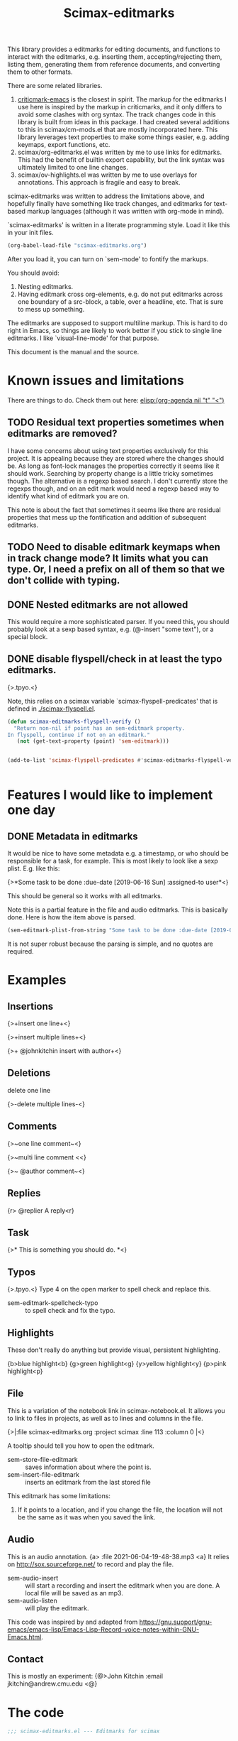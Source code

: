 #+title: Scimax-editmarks
#+PROPERTY: header-args :tangle yes

This library provides a editmarks for editing documents, and functions to interact with the editmarks, e.g. inserting them, accepting/rejecting them, listing them, generating them from reference documents, and converting them to other formats.

There are some related libraries.

1. [[https://github.com/joostkremers/criticmarkup-emacs][criticmark-emacs]] is the closest in spirit. The markup for the editmarks I use here is inspired by the markup in criticmarks, and it only differs to avoid some clashes with org syntax. The track changes code in this library is built from ideas in this package. I had created several additions to this in scimax/cm-mods.el that are mostly incorporated here. This library leverages text properties to make some things easier, e.g. adding keymaps, export functions, etc.
2. scimax/org-editmarks.el was written by me to use links for editmarks. This had the benefit of builtin export capability, but the link syntax was ultimately limited to one line changes.
3. scimax/ov-highlights.el was written by me to use overlays for annotations. This approach is fragile and easy to break.

scimax-editmarks was written to address the limitations above, and hopefully finally have something like track changes, and editmarks for text-based markup languages (although it was written with org-mode in mind).

`scimax-editmarks' is written in a literate programming style. Load it like this in your init files.

#+BEGIN_SRC emacs-lisp :tangle no
(org-babel-load-file "scimax-editmarks.org")
#+END_SRC

#+RESULTS:
: Loaded /Users/jkitchin/vc/jkitchin-github/scimax/scimax-editmarks.el

After you load it, you can turn on `sem-mode' to fontify the markups.

You should avoid:
1. Nesting editmarks.
2. Having editmark cross org-elements, e.g. do not put editmarks across one boundary of a src-block, a table, over a headline, etc. That is sure to mess up something.

The editmarks are supposed to support multiline markup. This is hard to do right in Emacs, so things are likely to work better if you stick  to single line editmarks. I like `visual-line-mode' for that purpose.

This document is the manual and the source.

* Known issues and limitations

There are things to do. Check them out here: [[elisp:(org-agenda nil "t" "<")]]

** TODO Residual text properties sometimes when editmarks are removed?

I have some concerns about using text properties exclusively for this project. It is appealing because they are stored where the changes should be. As long as font-lock manages the properties correctly it seems like it should work. Searching by property change is a little tricky sometimes though. The alternative is a regexp based search. I don't currently store the regexps though, and on an edit mark would need a regexp based way to identify what kind of editmark you are on.

This note is about the fact that sometimes it seems like there are residual properties that mess up the fontification and addition of subsequent editmarks.

** TODO Need to disable editmark keymaps when in track change mode? It limits what you can type. Or, I need a prefix on all of them so that we don't collide with typing.

** DONE Nested editmarks are not allowed
CLOSED: [2022-09-30 Fri 13:40]












































This would require a more sophisticated parser. If you need this, you should probably look at a sexp based syntax, e.g. (@-insert "some text"), or a special block.

** DONE disable flyspell/check in at least the typo editmarks.
CLOSED: [2023-05-30 Tue 14:50]












































{>.tpyo.<}                   

Note, this relies on a scimax variable `scimax-flyspell-predicates' that is defined in [[./scimax-flyspell.el]].

#+BEGIN_SRC emacs-lisp :tangle no
(defun scimax-editmarks-flyspell-verify ()
  "Return non-nil if point has an sem-editmark property.
In flyspell, continue if not on an editmark."
   (not (get-text-property (point) 'sem-editmark)))


(add-to-list 'scimax-flyspell-predicates #'scimax-editmarks-flyspell-verify)


#+END_SRC

#+RESULTS:
| scimax-editmarks-flyspell-verify | org-mode-flyspell-verify |



* Features I would like to implement one day

** DONE Metadata in editmarks
   CLOSED: [2021-06-04 Fri 19:39]












































It would be nice to have some metadata e.g. a timestamp, or who should be responsible for a task, for example. This is most likely to look like a sexp plist. E.g. like this:

{>*Some task to be done :due-date [2019-06-16 Sun] :assigned-to user*<}

This should be general so it works with all editmarks.

Note this is a partial feature in the file and audio editmarks. This is basically done. Here is how the item above is parsed.


#+BEGIN_SRC emacs-lisp :results code :tangle no
(sem-editmark-plist-from-string "Some task to be done :due-date [2019-06-16 Sun] :assigned-to user ")
#+END_SRC

#+RESULTS:
#+begin_src emacs-lisp :tangle no
("Some \"task\" to be done" :due-date "[2019-06-16 Sun]" :assigned-to "user")
#+end_src

It is not super robust because the parsing is simple, and no quotes are required.

* Examples
  :PROPERTIES:
  :tangle:   no
  :END:

** Insertions

 {>+insert one line+<}

{>+insert
multiple
lines+<}

{>+ @johnkitchin insert with author+<}

** Deletions

delete one line

{>-delete
multiple
lines-<}

** Comments

{>~one line  comment~<}

{>~multi
line
comment <<}

{>~ @author comment~<}

** Replies

{r> @replier A reply<r}

** Task

{>* This is something you should do. *<}

** Typos

{>.tpyo.<} Type 4 on the open marker to spell check and replace this.

- sem-editmark-spellcheck-typo :: to spell check and fix the typo.

** Highlights

These don't really do anything but provide visual, persistent highlighting.

{b>blue highlight<b}
{g>green highlight<g}
{y>yellow highlight<y}
{p>pink highlight<p}


** File

This is a variation of the notebook link in scimax-notebook.el. It allows you to link to files in projects, as well as to lines and columns in the file.

{>|:file scimax-editmarks.org :project scimax :line 113 :column 0 |<}

A tooltip should tell you how to open the editmark.

- sem-store-file-editmark :: saves information about where the point is.
- sem-insert-file-editmark :: inserts an editmark from the last stored file

This editmark has some limitations:
1. If it points to a location, and if you change the file, the location will not be the same as it was when you saved the link.

** Audio

This is an audio annotation. {a> :file 2021-06-04-19-48-38.mp3 <a} It relies on http://sox.sourceforge.net/ to record and play the file.

- sem-audio-insert :: will start a recording and insert the editmark when you are done. A local file will be saved as an mp3.
- sem-audio-listen :: will play the editmark.

This code was inspired by and adapted from https://gnu.support/gnu-emacs/emacs-lisp/Emacs-Lisp-Record-voice-notes-within-GNU-Emacs.html.

** Contact

This is mostly an experiment: {@>John Kitchin :email jkitchin@andrew.cmu.edu <@}

* The code

#+BEGIN_SRC emacs-lisp
;;; scimax-editmarks.el --- Editmarks for scimax

;;; Commentary:
;;

;;; Code
(require 'cl-lib)
(require 'color)
(require 'easymenu)
(require 's)

#+END_SRC

#+RESULTS:

** Menu and keymaps

We create a popup menu and keymaps for the markers and content here.

 #+BEGIN_SRC emacs-lisp
(defcustom sem-menu-items
  '(["accept" sem-accept-editmark t]
    ["reject" sem-reject-editmark t]
    ["clear" sem-clear-editmark t]
    ["delete" sem-delete-editmark t]
    ["next" sem-next-editmark t]
    ["previous" sem-previous-editmark t]
    ["list" sem-editmark-display t]
    ["Accept all" sem-accept-all-editmarks t]
    ["Reject all" sem-reject-all-editmarks t]
    ["Clear all" sem-clear-all-editmarks t]
    ["Delete all" sem-delete-all-editmarks t]
    ["Jump to visible" sem-jump-to-visible-editmark t]
    ["Jump to editmark" sem-jump-to-editmark t])
  "Items for the menu bar and popup menu."
  :group 'sem
  :type '(repeat (vector string function boolean)))


(defun sem-popup-command (event)
  "Pop up a menu on editmarks."
  (interactive "e")
  (popup-menu (append '("sem") sem-menu-items)))


(defvar sem-editmark-content-map
  (let ((map (copy-keymap org-mode-map)))
    (define-key map (kbd "<mouse-3>") 'sem-popup-command)
    (define-key map (kbd "s-<mouse-1>") 'sem-popup-command)
    (define-key map (kbd "s-o") (lambda () (interactive) (popup-menu (append '("sem") sem-menu-items))))
    (define-key map (kbd "C-a") (lambda ()
				  (interactive)
				  (goto-char (car (sem-editmark-bounds)))))
    (define-key map (kbd "C-e") (lambda ()
				  (interactive)
				  (goto-char (cdr (sem-editmark-bounds)))))
    (define-key map (kbd "C-n") 'sem-next-editmark)
    (define-key map (kbd "C-p") 'sem-previous-editmark)
    map)
  "Map for actions on editmark content.")


#+END_SRC

#+RESULTS:
: sem-editmark-content-map

# An editmark supports speedkeys on the markers, enabling you to press a single key to make something happen.  We define these keys here.
I thought having speed keys was a nice idea, but in track-change mode, it interferes, e.g. when you want to insert things at the beginning of an editmark. I think the hydra is sufficient, so I am taking this out for now. Note that since the sem-editmark-content-map is all prefixed, there is not an issue.

#+BEGIN_SRC emacs-lisp
;; This is less useful than I thought.

;; (defvar sem-speed-map
;;   (let ((speedmap (make-sparse-keymap)))
;;     (define-key speedmap (kbd "n") 'sem-next-editmark)
;;     (define-key speedmap (kbd "p") 'sem-previous-editmark)
;;     (define-key speedmap (kbd "a") 'sem-accept-editmark)
;;     (define-key speedmap (kbd "A") 'sem-accept-and-next-editmark)
;;     (define-key speedmap (kbd "r") 'sem-reject-editmark)
;;     (define-key speedmap (kbd "R") 'sem-reject-and-next-editmark)
;;     (define-key speedmap (kbd "c") 'sem-clear-editmark)
;;     (define-key speedmap (kbd "d") 'sem-delete-editmark)
;;     (define-key speedmap (kbd "l") 'sem-editmark-display)
;;     (define-key speedmap (kbd "4") 'sem-editmark-spellcheck-typo)
;;     (define-key speedmap (kbd "$") 'sem-editmark-spellcheck)
;;     (define-key speedmap (kbd "q") 'sem-jump-to-visible-editmark)
;;     (define-key speedmap (kbd "j") 'sem-jump-to-editmark)
;;     (define-key speedmap (kbd "?") 'sem-speedmap-help)
;;     speedmap)
;;   "Keymap for speed keys on markers.")


;; (defun sem-speedmap-help ()
;;   "Describe the speed keys."
;;   (interactive)
;;   (describe-keymap sem-speed-map))


 #+END_SRC


* The editmarks
    :PROPERTIES:
    :ID:       6ABCE6EF-7106-4E80-AEA7-66B1F3CDB5DD
    :END:

To define an editmark we need to define open and close markers, and the faces for the markers and the content between them. You can additionally define keymaps, and functions that define what happens when an editmark is accepted or rejected.

Export functions should take one argument, the backend as a symbol, and they are responsible for replacing the editmark with the new markup suitable for the backend. Example functions are in [[id:53446467-2C90-49B5-B0E2-09FB347B2B21][Export functions]].

#+BEGIN_SRC emacs-lisp
    (defvar sem-editmarks
      `((delete :open-marker "{>-" :close-marker "-<}"
    	    :marker-face (:foreground "#F38BA8" :weight ultra-light :strike-through t)
    	    :face (:foreground "#F38BA8" :weight bold :strike-through t)
    	    :keymap sem-editmark-content-map
    	    :help-echo "Deletion. Right-click, s-click or s-o for menu."
    	    :accept-func sem-delete-editmark
    	    :reject-func sem-clear-editmark
    	    :export sem-export-delete)

        (insert :open-marker "{>+" :close-marker "+<}"
    	    :marker-face (:foreground "#94E2D5" :weight ultra-light)
    	    :face (:foreground "#94E2D5" :weight bold)
    	    :keymap sem-editmark-content-map
    	    :help-echo "Insertion. Right-click, s-click or s-o for menu."
    	    :accept-func sem-clear-editmark
    	    :reject-func sem-delete-editmark
    	    :export sem-export-insert)

        (comment :open-marker "{>~" :close-marker "~<}"
    	     :marker-face (:foreground "#A6ADC8" :weight ultra-light
                                     :underline (:color "#A6AC8" :style line :position -10))
    	     :face (:foreground "#A6ADC8" :weight bold :underline (:color "#A6AC8" :style line :position -10))
    	     :keymap sem-editmark-content-map
    	     :help-echo "Comment. Right-click, s-click or s-o for menu."
    	     :accept-func sem-delete-editmark
    	     :reject-func sem-delete-editmark
    	     :include-author nil
    	     :export sem-export-comment)

        (reply :open-marker "{r>" :close-marker "<r}"
    	   :marker-face (:foreground "#F5C2E7"  :weight ultra-light)
    	   :face (:foreground "#F5C2E7" :weight bold)
    	   :keymap sem-editmark-content-map
    	   :help-echo "Reply. Right-click, s-click or s-o for menu."
    	   :accept-func sem-delete-editmark
    	   :reject-func sem-delete-editmark
    	   :include-author nil
    	   :export sem-export-comment)

        (task :open-marker "{>*" :close-marker "*<}"
    	  :marker-face (:foreground "#F9E2AF" :weight ultra-light)
    	  :face (:foreground "#F9E2AF" :weight bold)
    	  :keymap sem-editmark-content-map
    	  :help-echo "Task. Right-click, s-click or s-o for menu."
    	  :accept-func sem-delete-editmark
    	  :export sem-export-task)

        (typo :open-marker "{>." :close-marker ".<}"
    	  :marker-face (:foreground "#B95F89"  :weight ultra-light)
    	  :face (:foreground "#B95F89" :weight bold)
    	  :keymap ,(let ((map (make-sparse-keymap)))
    		     (define-key map (kbd "4") 'sem-editmark-spellcheck-typo)
    		     (define-key map (kbd "<return>") 'sem-editmark-spellcheck-typo)
    		     map)
    	  :help-echo "Typo. Type 4 to fix this.")

        (blue-highlight :open-marker "{bh>" :close-marker "<bh}"
    		    :marker-face (:background "#74C7EC" :foreground "#1E1E2E" :weight ultra-light)
    		    :face (:underline (:color "#74C7EC" :style line :position -10))
    		    :keymap sem-editmark-content-map
    		    :help-echo "Blue highlight. Right-click, s-click or s-o for menu.")

        (green-highlight :open-marker "{hg>" :close-marker "<hg}"
    		     :marker-face (:background "#A6E3A1" :foreground "#1E1E2E"  :weight ultra-light)
    		     :face (:underline (:color "#A6E3A1" :style line :position -10))
    		     :keymap sem-editmark-content-map
    		     :help-echo "green highlight. Right-click, s-click or s-o for menu.")

        (purple-highlight :open-marker "{hp>" :close-marker "<hp}"
    		    :marker-face (:background "#CBA6F7" :foreground "#1E1E2E"  :weight ultra-light)
    		    :face (:underline (:color "#CBA6F7" :style line :position -10))
      	      :keymap sem-editmark-content-map
    		    :help-echo "purple highlight. Right-click, s-click or s-o for menu.")

        (yellow-highlight :open-marker "{hy>" :close-marker "<hy}"
    		      :marker-face (:background "#F9E2AF" :foreground "#1E1E2E" :weight ultra-light)
    		      :face (:underline (:color "#F9E2AF" :style line :position -10))
                  :set-face-foreground ('org-link :foreground "#1E1E2E")
    		      :keymap sem-editmark-content-map
    		      :help-echo "yellow highlight. Right-click, s-click or s-o for menu.")
        
        (red-highlight :open-marker "{hr>" :close-marker "<hr}"
      	      :marker-face (:background "#F38BA8" :foreground "#1E1E2E" :weight ultra-light)
      	      :face (:underline (:color "#F38BA8" :style line :position -10))
      	      :keymap sem-editmark-content-map
      	      :help-echo "red highlight. Right-click, s-click or s-o for menu.")
        
        (yellow-annotation :open-marker "{ay>" :close-marker "<ay}"
    		 :marker-face (:foreground "#F9E2AF" :background "#1E1E2E" :weight ultra-light)
    		 :face (:foreground "#F9E2AF" :background "#1E1E2E")
    	     :keymap sem-editmark-content-map
    	     :help-echo "Yellow annotation. Right-click, s-click or s-o for menu."
    	     :accept-func sem-delete-editmark
    	     :reject-func sem-delete-editmark
    	     :include-author nil
    	     :export sem-export-comment)
        
        (blue-annotation :open-marker "{ab>" :close-marker "<ab}"
    		 :marker-face (:foreground "#74C7EC" :background "#1E1E2E" :weight ultra-light)
    		 :face (:foreground "#74C7EC" :background "#1E1E2E")
    	     :keymap sem-editmark-content-map
    	     :help-echo "Blue annotation. Right-click, s-click or s-o for menu."
    	     :accept-func sem-delete-editmark
    	     :reject-func sem-delete-editmark
    	     :include-author nil
    	     :export sem-export-comment)
        
        (green-annotation :open-marker "{ag>" :close-marker "<ag}"
    		 :marker-face (:foreground "#A6E3A1" :background "#1E1E2E" :weight ultra-light)
    		 :face (:foreground "#A6E3A1" :background "#1E1E2E")
    	     :keymap sem-editmark-content-map
    	     :help-echo "Green annotation. Right-click, s-click or s-o for menu."
    	     :accept-func sem-delete-editmark
    	     :reject-func sem-delete-editmark
    	     :include-author nil
    	     :export sem-export-comment)
        
        (purple-annotation :open-marker "{ap>" :close-marker "<ap}"
    		 :marker-face (:foreground "#CBA6F7" :background "#1E1E2E" :weight ultra-light)
    		 :face (:foreground "#CBA6F7" :background "#1E1E2E")
    	     :keymap sem-editmark-content-map
    	     :help-echo "Purple annotation. Right-click, s-click or s-o for menu."
    	     :accept-func sem-delete-editmark
    	     :reject-func sem-delete-editmark
    	     :include-author nil
    	     :export sem-export-comment)

      (red-annotation :open-marker "{ap>" :close-marker "<ap}"
    	 :marker-face (:foreground "#F38BA8" :background "#1E1E2E" :weight ultra-light)
    	 :face (:foreground "#F38BA8" :background "#1E1E2E")
         :keymap sem-editmark-content-map
         :help-echo "Red annotation. Right-click, s-click or s-o for menu."
         :accept-func sem-delete-editmark
         :reject-func sem-delete-editmark
         :include-author nil
         :export sem-export-comment)
      
        (audio :open-marker "{a>" :close-marker "<a}"
    	   :marker-face (:foreground "violet" :weight ultra-light)
    	   :face (:foreground "violet" :weight bold)
    	   :mouse-face highlight
    	   :keymap sem-editmark-audio-map
    	   :help-echo sem-audio-tooltip
    	   :accept-func sem-delete-editmark
    	   :reject-func sem-clear-editmark)

        (video :open-marker "{v>"
    	   :close-marker "<v}"
    	   :help-echo "A video editmark"
    	   :keymap sem-editmark-video-map
    	   :marker-face (:foreground "MediumOrchid4" :weight ultra-light)
    	   :face (:foreground "MediumOrchid4" :weight bold)
    	   :mouse-face highlight)

        (file :open-marker "{>|"
    	  :close-marker "|<}"
    	  :marker-face (:foreground "cadet blue" :weight ultra-light)
    	  :face (:foreground "cadet blue" :weight bold)
    	  :help-echo "File location. s-↓ to open. s-→ to open in other window."
    	  :include-author nil
    	  :export sem-file-export
    	  :keymap ,(let ((map (make-sparse-keymap)))
    		     (define-key map (kbd "s-<down>") 'sem-follow-file)
    		     (define-key map (kbd "s-<right>") (lambda ()
    							 (interactive)
    							 (sem-follow-file t)))
    		     (define-key map (kbd "C-n") 'sem-next-editmark)
    		     (define-key map (kbd "C-p") 'sem-previous-editmark)
    		     map)))

      "The default editmarks")


#+END_SRC

 #+RESULTS:
 : sem-editmarks

Some editmarks can have a plist in them containing metadata. Here we define how to read these. For now we assume that the content of an editmark is all a plist.


#+BEGIN_SRC emacs-lisp
(defun sem-editmark-plist-from-string (content)
  "Convert CONTENT into a plist.
We split the string into words, and reassemble it into a plist.
This is a very minimal parser to get away with not quoting things
inside editmarks.

I assume the content of the edit mark is all a plist like this

:keyword some values :next-keyword more values

This way it is not necessary to put quotes on the values, so the
plist above will end up as:
 (:keyword \"some values\" :next-keyword \"more values\")

Then, this gets read by elisp to make the plist. The downside of
this is it is not feasible to have a key without a value."
  (let* ((words (split-string content " " t "\s+"))
	 (sexp '())
	 (s '())
	 (tempstr)
	 this-word)
    (while words
      ;; pop words off one at a time
      (setq this-word (pop words))
      (if (not (s-starts-with? ":" this-word))
	  ;; Accumulate in a list of words
	  (push this-word s)
	;; word is not a :keyword
	(when s
	  (setq tempstr (string-join (reverse  s) " "))
	  (if (string= tempstr (format "%s" (string-to-number tempstr)))
	      (push (string-to-number tempstr) sexp)
	    (push tempstr sexp)))
	(setq s '())
	(push (intern this-word) sexp)))
    ;; make sure we get the last s...
    (when s
      (setq tempstr (string-join (reverse  s) " "))
      (if (string= tempstr (format "%s" (string-to-number tempstr)))
	  (push (string-to-number tempstr) sexp)
	(push tempstr sexp)))
    (flatten-list (reverse sexp))))


(defun sem-editmark-plist ()
  "Read a plist in an editmark.
Converts the content into a plist. If the contents are not a
plist, this may not do what you want."
  (let* ((bounds (sem-editmark-bounds))
	 (content-bounds (sem-content-bounds))
	 (content (s-trim (buffer-substring-no-properties
			   (car content-bounds) (cdr content-bounds)))))
    (sem-editmark-plist-from-string content)))


#+END_SRC


** audio editmark functions

This editmark points to an audio file.

#+BEGIN_SRC emacs-lisp
(defvar sem-editmark-audio-map
  (let ((map (copy-keymap org-mode-map)))
    (define-key map (kbd "M-o") 'sem-audio-listen)
    (define-key map (kbd "<return>") 'sem-audio-listen)
    (define-key map (kbd "<s-mouse-1>") 'sem-audio-listen)
    map)
  "Map for actions on editmark audio.")


(defun sem-audio-listen ()
  "Play the editmark."
  (interactive)
  (let ((plist (sem-editmark-plist)))
    (start-process "*listen*" nil
		   "sox"
		   (plist-get plist :file)
		   "-d" )))


(defun sem-audio-tooltip (window object position)
  "Tooltip for audio editmarks."

  "Audio editmark. use M-o or s-mouse-1 to listen."
  ;; a2t is an executable script in scimax python
  ;; (if (executable-find "a2t")
  ;;     (save-window-excursion
  ;; 	(goto-char position)
  ;; 	(shell-command-to-string
  ;; 	 (format "a2t %s"
  ;; 		 (plist-get (sem-editmark-plist) :file))))
  ;;   "Audio editmark. use M-o or s-mouse-1 to listen.")
  )


(defun sem-audio-insert ()
  "Insert an audio mark"
  (interactive)
  (let* ((cb (current-buffer))
	 (buffer "*record*")
	 (fname (format-time-string "%Y-%m-%d-%H-%M-%S.aiff"))
	 (process (start-process buffer buffer "sox" "-d" fname)))
    (pop-to-buffer buffer)
    (setq-local header-line-format "press q to quit.")
    (use-local-map (copy-keymap org-mode-map))
    (local-set-key "q" (lambda ()
			 (interactive)
			 ;; short pause to let the recording finish.
			 (sleep-for 1)
			 (let ((kill-buffer-query-functions nil))
			   (kill-process "*record*")
			   (kill-buffer buffer))
			 (pop-to-buffer cb)
			 (insert (format "{a> :file %s <a}" fname))))
    (recursive-edit)))


#+END_SRC

#+RESULTS:
: sem-audio-insert

** video editmark functions

#+BEGIN_SRC emacs-lisp
(defvar sem-editmark-video-map
  (let ((map (copy-keymap org-mode-map)))
    (define-key map (kbd "<return>") 'sem-video-watch)
    (define-key map (kbd "<mouse-1") 'sem-video-watch)
    map)
  "Map for actions on editmark video.")


(defun sem-video-insert ()
  "Insert a video editmark."
  (interactive)
  (let* ((cb (current-buffer))
	 (buffer "*record*")
	 (fname (format-time-string "%Y-%m-%d-%H-%M-%S.mov"))
	 (process (do-applescript
		   "tell application \"QuickTime Player\" to activate (new movie recording)")))
    (pop-to-buffer buffer)
    (insert "Setup Quicktime with the Camera you want and press record. Press q in this buffer when you want to stop and save the video.")
    (setq-local header-line-format "press q to quit.")
    (use-local-map (copy-keymap org-mode-map))
    (local-set-key "q" (lambda ()
			 (interactive)
			 (do-applescript
			  (format
			   "set theFilePath to POSIX path of \"%s\"

tell application \"QuickTime Player\"
    tell document \"Movie Recording\"
        pause
        save it in POSIX file theFilePath
        stop
        close
    end tell
end tell" (expand-file-name fname)))
			 (kill-buffer buffer)
			 (pop-to-buffer cb)
			 (insert (format "{v> :file %s %s <v}"
					 fname
					 (let ((note (read-string "Note: ")))
					   (if (string= "" note)
					       ""
					     (format " :note \"%s\"" note)))))))
    (recursive-edit)))


(defun sem-video-watch ()
  "Open a video to watch it.
Mac dependent"
  (interactive)
  (let ((plist (sem-editmark-plist))) 
    (shell-command (format "open %s" (plist-get plist :file)))
    (do-applescript "tell application \"System Events\" to keystroke space")))


#+END_SRC

#+RESULTS:
: sem-video-watch

** file editmark functions

File editmarks are a different way to link to a file than an org-link. There is a finer resolution in these, where you can store the line and column number.

One day maybe I will try storing some context, e.g. for org files. There is a placeholder now, but it isn't great, just the characters around the point.

Another potential idea is an md5 hash, so you can tell if the file has changed since the link was made.

#+BEGIN_SRC emacs-lisp
(defvar sem-saved-file nil
  "plist for saved files.")

(defun sem-store-file-editmark ()
  "Store a file editmark."
  (interactive)
  (setq sem-saved-file (list
			:file (buffer-file-name)
			:project-root (projectile-project-root)
			:project (file-name-nondirectory
				  (directory-file-name (projectile-project-root)))
			:context (buffer-substring-no-properties
				  (max (- (point) 10) (point-min))
				  (min (+ (point) 10) (point-max)))
			:line (line-number-at-pos)
			:column (current-column))))


(defun sem-insert-file-editmark ()
  "Insert a previously stored file editmark."
  (interactive)
  (when (plist-get sem-saved-file :project)
    (plist-put sem-saved-file :file (file-relative-name
				     (plist-get sem-saved-file :file)
				     (plist-get sem-saved-file :project-root))))
  ;; I don't think we need this in the editmark
  (setq sem-saved-file (org-plist-delete sem-saved-file :project-root))
  ;; I am not sure what to do with this for now, so I am going to just delete it.
  (setq sem-saved-file (org-plist-delete sem-saved-file :context))
  (insert (format "{>|%s|<}"
		  (cl-loop for (k v) on sem-saved-file by (function cddr)
			   when v
			   concat (format "%s %s " k v)))))


(defun sem-follow-file (&optional other)
  "Function for following the editmark to its destination."
  (interactive "P")
  (org-mark-ring-push)
  (let* ((plist (sem-editmark-plist))
	 (fname (plist-get plist :file)))
    ;; I should add a :project option here
    (when-let (project (plist-get plist :project))
      ;; we need to build the path so we can open it.
      (let*
	  ((projects (remove nil (append (projectile-relevant-known-projects)
					 (list
					  (when (projectile-project-p)
					    (projectile-project-root))))))
	   ;; These are projects that match the project spec
	   (project-candidates (-filter (lambda (p)
					  (string-match (concat project "/\\'") p))
					projects))
	   ;; These are projects that match the spec, and that have the file we want.
	   (candidates (-filter (lambda (p)
				  (file-exists-p (expand-file-name fname p)))
				project-candidates)))
	(if (and (= 1 (length candidates))
		 (file-exists-p (expand-file-name fname (car candidates))))
	    (setq fname (expand-file-name fname (car candidates))))))

    (if other
	(find-file-other-window fname)
      (find-file fname))
    (forward-line (plist-get plist :line))
    (when-let  (col (plist-get plist :column))
      (move-to-column col))))


(defun sem-file-export (backend)
  "Export function for file editmarks."
  (let ((bounds (sem-editmark-bounds))
	(content-bounds (sem-content-bounds))
	(plist (sem-editmark-plist)))
    (cond
     ((eq 'latex backend)
      (cl--set-buffer-substring
       (car bounds) (cdr bounds)
       (format "@@latex:Line %s in \\href{file://%s}{%s}@@"
	       (plist-get plist :line)
	       (plist-get plist :file)
	       (file-name-nondirectory (plist-get plist :file))))))))


#+END_SRC

#+RESULTS:
: sem-file-export

** Export functions
   :PROPERTIES:
   :ID:       53446467-2C90-49B5-B0E2-09FB347B2B21
   :END:

The export functions replace the current editmarks with alternate syntax. You should define different behaviors for different backends. Here we support LaTeX and html. If you don't define an export function a default function is used.

For LaTeX, I rely on https://ctan.org/pkg/todonotes?lang=en for comments and tasks.

#+BEGIN_SRC emacs-lisp
(defun sem-export-insert (backend)
  "Exporter for insert editmarks."
  (let ((bounds (sem-editmark-bounds))
	(content-bounds (sem-content-bounds)))
    (cond
     ((eq 'latex backend)
      (cl--set-buffer-substring
       (car bounds) (cdr bounds)
       (mapconcat
	(lambda (s)
	  (format "@@latex:\\noindent\\protect\\bgroup\\markoverwith{\\textcolor{blue}{\\rule[-0.5ex]{4pt}{1.4pt}}}\\ULon{%s}@@"
		  s))
	(string-split (buffer-substring-no-properties (car content-bounds)
						      (cdr content-bounds))
		      "\n")
	"@@latex:\\\\@@\n")))
     ((eq 'html backend)
      (cl--set-buffer-substring
       (car bounds) (cdr bounds)
       (mapconcat
	(lambda (s)
	  (format "@@html:<span style=\"color: blue\">%s</span>@@" s))
	(string-split (buffer-substring-no-properties (car content-bounds)
						      (cdr content-bounds))
		      "\n")
	"@@html:<br>@@"))))))


(defun sem-export-delete (backend)
  "Exporter for delete editmarks."
  (let ((bounds (sem-editmark-bounds))
	(content-bounds (sem-content-bounds)))
    (cond
     ((eq 'latex backend)
      (cl--set-buffer-substring
       (car bounds) (cdr bounds)
       (mapconcat
	(lambda (s)
	  (format "@@latex:\\noindent\\protect\\bgroup\\markoverwith{\\textcolor{red}{\\rule[-0.5ex]{4pt}{1.4pt}}}\\ULon{%s}@@"
		  s))
	(string-split (buffer-substring-no-properties (car content-bounds)
						      (cdr content-bounds))
		      "\n")
	"@@latex:\\\\@@\n")))
     ((eq 'html backend)
      (cl--set-buffer-substring
       (car bounds) (cdr bounds)
       (mapconcat
	(lambda (s)
	  (format "@@html:<span style=\"color: red\">%s</span>@@" s))
	(string-split (buffer-substring-no-properties (car content-bounds)
						      (cdr content-bounds))
		      "\n")
	"@@html:<br>@@"))))))


(defun sem-export-comment (backend)
  "Exporter for comment editmarks."
  (let ((bounds (sem-editmark-bounds))
	(content-bounds (sem-content-bounds)))
    (cond
     ((eq 'latex backend)
      (cl--set-buffer-substring
       (car bounds) (cdr bounds)
       (mapconcat
	(lambda (s)
	  (format "@@latex:%s@@" s))
	(string-split (format "\\todo{%s}"
			      (buffer-substring-no-properties
			       (car content-bounds)
			       (cdr content-bounds)))
		      "\n")
	"@@latex:\\\\@@\n")))
     ((eq 'html backend)
      (cl--set-buffer-substring
       (car bounds) (cdr bounds)
       (mapconcat
	(lambda (s)
	  (format "@@html:<span style=\"color: orange\">%s</span>@@" s))
	(string-split (buffer-substring-no-properties (car content-bounds)
						      (cdr content-bounds))
		      "\n")
	"@@html:<br>@@"))))))


(defun sem-export-task (backend)
  "Exporter for todo editmarks."
  (let ((bounds (sem-editmark-bounds))
	(content-bounds (sem-content-bounds)))
    (cond
     ((eq 'latex backend)
      (cl--set-buffer-substring
       (car bounds) (cdr bounds)
       (mapconcat
	(lambda (s)
	  (format "@@latex:%s@@" s))
	(string-split (format "\\todo[color=green!40]{TASK: %s}"
			      (buffer-substring-no-properties
			       (car content-bounds)
			       (cdr content-bounds)))
		      "\n")
	"@@latex:\\\\@@\n")))
     ((eq 'html backend)
      (cl--set-buffer-substring
       (car bounds) (cdr bounds)
       (mapconcat
	(lambda (s)
	  (format "@@html:<span style=\"color: purple\">%s</span>@@" s))
	(string-split (buffer-substring-no-properties (car content-bounds)
						      (cdr content-bounds))
		      "\n")
	"@@html:<br>@@"))))))


#+END_SRC

#+RESULTS:
: sem-export-task

For markups with no exporter, we use a default function. This tries to be fancy and approximately represent the colors you see in org-mode.

#+BEGIN_SRC emacs-lisp
(defun sem-export-default (backend)
  "Default exporter for editmarks.
We wrap this something that approximates the appearance. If there
is background color in the face that takes precedence, otherwise
we go with the font color."
  (let* ((bounds (sem-editmark-bounds))
	 (content-bounds (sem-content-bounds))
	 (fg-color (or (plist-get (get-text-property (point) 'face) :foreground) "black"))
	 (bg-color (plist-get (get-text-property (point) 'face) :background))
	 (fg-rgb (color-name-to-rgb fg-color))
	 ;; the append (2) makes it use 24-bit color I think
	 (fg-hex (apply 'color-rgb-to-hex (append fg-rgb '(2))))
	 bg-rgb
	 ;; this is white
	 (bg-hex "#ffffff"))
    (when bg-color
      (setq bg-rgb (color-name-to-rgb bg-color)
	    bg-hex (apply 'color-rgb-to-hex (append bg-rgb '(2)))))

    (cond
     ((eq 'latex backend)
      (cl--set-buffer-substring
       (car bounds) (cdr bounds)
       (concat
	(format "@@latex:\\definecolor{%s}{rgb}{%s,%s,%s}%s{%s}{\\parbox{\\textwidth}{%s:@@"
		(or bg-color fg-color)
		(if bg-color (cl-first bg-rgb) (cl-first fg-rgb))
		(if bg-color (cl-second bg-rgb) (cl-second fg-rgb))
		(if bg-color (cl-third bg-rgb) (cl-third fg-rgb))
		(if bg-color
		    "\\colorbox"
		  "\\textcolor")
		(or bg-color fg-color)
		(get-text-property (point) 'sem-type))
	(mapconcat
	 (lambda (s)
	   (format "@@latex:%s@@" s))
	 (string-split (buffer-substring-no-properties
			(car content-bounds)
			(cdr content-bounds))
		       "\n")
	 "@@latex:\\\\@@\n")
	"@@latex: }}@@")))

     ((eq 'html backend)
      (cl--set-buffer-substring
       (car bounds) (cdr bounds)
       (mapconcat
	(lambda (s)
	  (format "@@html:<span style=\"color: %s; background-color: %s\">%s</span>@@"
		  fg-hex
		  bg-hex
		  s))
	(string-split (buffer-substring-no-properties (car content-bounds)
						      (cdr content-bounds))
		      "\n")
	"@@html:<br>@@"))))))
#+END_SRC

#+RESULTS:
: sem-export-default

** Font-lock

The workhorse for fontification and property setting of editmarks is the font-lock engine.

 [[info:elisp#Search-based%20Fontification][info:elisp#Search-based Fontification]]
 [[info:elisp#Customizing%20Keywords][info:elisp#Customizing Keywords]]
 [[info:elisp#Special%20Properties][info:elisp#Special Properties]]

 [[info:elisp#Multiline%20Font%20Lock][info:elisp#Multiline Font Lock]]

The standard font-lock uses regexps for font-locking. We construct the regexp and font-lock keywords for each type in `sem-editmarks' in a function that is used in the minor mode to turn fontification on and off.

#+BEGIN_SRC emacs-lisp
;; these should get removed when a region is unfontified.
(add-to-list 'font-lock-extra-managed-props 'sem-content)
(add-to-list 'font-lock-extra-managed-props 'sem-marker)
(add-to-list 'font-lock-extra-managed-props 'local-map)


(defun sem-font-lock-keywords ()
  "Return the font-lock keywords for all the editmarks in `sem-editmarks'."
  (mapcar
   (lambda (editmark)
     (let* ((type (car editmark))
	    (properties (cdr editmark))
	    (open-marker (plist-get properties :open-marker))
	    (close-marker (plist-get properties :close-marker))
	    (map (or (plist-get properties :keymap) sem-editmark-content-map))
	    (regexp (eval `(rx
			    (group-n 1 ,open-marker)
			    ;; this is an author
			    (optional blank (group-n 4 "@" (1+ (not space)) blank))
			    ;; the content
			    (group-n 2 (+? (or ascii nonascii)))
			    (group-n 3 ,close-marker)))))
       (if (symbolp map)
	   (setq map (symbol-value map)))
       (list regexp
	     `(0 ',(list 'face nil 'sem-editmark t 'sem-type type 'font-lock-multiline t))
	     ;; open-marker
	     `(1 ',(list 'face (plist-get properties :marker-face)
			 'sem-marker 'open
			 'rear-nonsticky t
			 ;; 'local-map sem-speed-map
			 'help-echo (plist-get properties :help-echo)))
	     ;; content
	     `(2 ',(list 'face (plist-get properties :face)
			 'mouse-face (plist-get properties :mouse-face)
			 'sem-content t
			 'local-map map
			 'help-echo (plist-get properties :help-echo)))
	     ;; close-marker
	     `(3 ',(list 'face (plist-get properties :marker-face)
			 'sem-marker 'close
			 'rear-nonsticky t
			 'help-echo (plist-get properties :help-echo)))
	     ;; author. This is sometimes missing and it is a problem when it is for fontification. I am not sure how to make this conditional.
	     ;; `(4 ',(list 'face nil
	     ;; 		 'sem-author t
	     ;; 		 'help-echo (plist-get properties :help-echo)))
	     )))
   sem-editmarks))


 #+END_SRC

 #+RESULTS:
 : sem-font-lock-keywords

** Create new editmarks

You can create your own editmarks.

#+BEGIN_SRC emacs-lisp
(defun sem-set-editmark-parameters (type &rest parameters)
  "Add or update an editmark.
TYPE is a symbol for the name of the editmark
PARAMETERS is a set of keyword value pairs
"
  (let ((data (assoc type sem-editmarks)))
    (if data
	;; update the editmark
	(setcdr data (org-combine-plists (cdr data) parameters))
      ;; New editmark
      (cl-pushnew `(,type ,@parameters) sem-editmarks)
      (font-lock-remove-keywords nil (sem-font-lock-keywords))
      (font-lock-add-keywords nil (sem-font-lock-keywords)))))


#+END_SRC

#+RESULTS:
: sem-set-editmark-parameters

*** Creating a contact editmark.

This code depends on org-db. If it isn't loaded, we dont' define this code. That means you have to require org-db before requiring this. I don't love that, but the alternative ideas seem more complex, e.g. move this to a new scimax-editmark-contact.el file that you intentionally load to use org-db. 

#+BEGIN_SRC emacs-lisp
(when (featurep 'org-db)
  (defvar sem-editmark-contact-map
    (let ((map (copy-keymap org-mode-map)))
      (define-key map (kbd "<return>") 'sem-contact/body)
      (define-key map (kbd "s-e") 'sem-contact-email)
      (define-key map (kbd "s-t") 'sem-contact-email-to)
      (define-key map (kbd "s-f") 'sem-contact-email-from)
      (define-key map (kbd "s-r") 'sem-contact-related)
      map)
    "Map for actions on editmark contact.")


  (sem-set-editmark-parameters 'contact
			       :open-marker "{@>" :close-marker "<@}"
			       :marker-face '(:foreground "OrangeRed1" :weight ultra-light)
			       :face '(:foreground "OrangeRed1" :weight bold)
			       :keymap 'sem-editmark-contact-map
			       :help-echo "An editmark contact."
			       :export nil)


  (defun sem-contact-insert ()
    "Insert a contact edit mark"
    (interactive)
    (let* ((contacts (org-db-contacts-candidates))
	   (choice (cdr (assoc (ivy-read "Contact: "  contacts) contacts))))
      (insert (format "%s %s :email %s %s"
		      (plist-get (cdr (assoc 'contact sem-editmarks)) :open-marker)
		      (plist-get choice :title)
		      (plist-get choice :email)
		      (plist-get (cdr (assoc 'contact sem-editmarks)) :close-marker)))))


  (defun sem-contact-email ()
    "Open an email buffer to the contact."
    (interactive)
    (let* ((plist (sem-editmark-plist))
	   (email (plist-get (cdr plist) :email)))
      (compose-mail)
      (message-goto-to)
      (insert email)
      (message-goto-subject)))


  (defun sem-contact-email-from ()
    "Open mu4e showing emails from the candidate."
    (interactive)
    (let* ((plist (sem-editmark-plist))
	   (email (plist-get (cdr plist) :email)))
      (org-link-open-from-string
       (format "[[mu4e:query:from:%s]]"
	       email))))


  (defun sem-contact-email-to ()
    "Open mu4e showing emails to the candidate."
    (interactive)
    (let* ((plist (sem-editmark-plist))
	   (email (plist-get (cdr plist) :email)))
      (org-link-open-from-string
       (format "[[mu4e:query:tofrom:%s]]"
	       email))))


  (defun sem-contact-related ()
    "Completion to choose documents with this contact email in them.
This uses org-db-contacts, not editmark contacts right now."
    (interactive)
    (let* ((plist (sem-editmark-plist))
	   (email (plist-get (cdr plist) :email))
	   (link-candidates (cl-loop
			     for (rl fn bg) in
			     (with-org-db
			      (sqlite-select org-db "select raw_link,filename,begin from links
left join files on links.filename_id = files.rowid where links.type = \"contact\" and links.path = ? order by filename"
					     (list email))) 
			     collect
			     ;; (candidate :filename :begin)
			     (list (format "%s | %s" rl fn) :filename fn :begin bg)))

	   (results (with-org-db
		     (sqlite-select org-db "select headlines.title,properties.property,headline_properties.value,files.filename,files.last_updated,headlines.begin
from headlines
inner join headline_properties on headlines.rowid = headline_properties.headline_id
inner join properties on properties.rowid = headline_properties.property_id
inner join files on files.rowid = headlines.filename_id
where properties.property = \"ASSIGNEDTO\" and headline_properties.value like ?"
				    (list email))))

	   (assigned-candidates (cl-loop for (title property value fname last-updated begin) in results
					 collect
					 (list (format "%s | %s=%s | %s" title property value fname)
					       :filename fname :begin begin)))
	   (results (with-org-db
		     (sqlite-select org-db "select headlines.title, properties.property, headline_properties.value, files.filename, files.last_updated, headlines.begin
from headlines
inner join headline_properties on headlines.rowid = headline_properties.headline_id
inner join properties on properties.rowid = headline_properties.property_id
inner join files on files.rowid = headlines.filename_id
where properties.property = \"EMAIL\" and headline_properties.value like ?"
				    (list email))))
	   (email-candidates (cl-loop for (title property value fname last-updated begin) in results
				      collect
				      (list (format "%s | %s=%s | %s" title property value fname)
					    :filename fname :begin begin))))
      (ivy-read "Choose: " (append assigned-candidates email-candidates link-candidates)
		:action (lambda (x)
			  (let ((candidate (cdr x)))
			    (find-file (plist-get candidate :filename))
			    (goto-char (plist-get candidate :begin)))))))


  (defhydra sem-contact (:color blue :hint nil)
    "Editmark contact"
    ("o" sem-contact-open "open")
    ("e" sem-contact-email "Email contact")
    ("r" sem-contact-related "Related documents")
    ("t" sem-contact-email-to "Open emails to contact")
    ("f" sem-contact-email-from "Open emails from contact")))
#+END_SRC

#+RESULTS:

*** Needed features

- [ ] a display function so we don't have to see the whole thing if we don't want to.
- [ ] a validation function to tell you if it is ok, e.g. has required info
- [ ] a video editmark

** Minor-mode for editmarks

A minor mode is an easy way to turn font-locking on and off. All we do here is turn fontification on and off. Note that if the editmarks conflict with pdf export (usually because of the color package), you can turn off sem-mode to prevent the export.

 #+BEGIN_SRC emacs-lisp
(define-minor-mode sem-mode
  "A minor mode for editmarks."
  :lighter " sem"
  (if (not sem-mode)
      (progn
	(font-lock-remove-keywords
	 nil
	 (sem-font-lock-keywords))
	(remove-hook 'org-export-before-processing-hook 'sem-editmarks-to-org t))
    (font-lock-add-keywords
     nil
     (sem-font-lock-keywords))
    (add-hook 'org-export-before-processing-hook 'sem-editmarks-to-org nil t))
  (font-lock-ensure))


 #+END_SRC

 #+RESULTS:

** Scimax menu

This adds a menu to scimax for the editmarks.

#+BEGIN_SRC emacs-lisp :tangle no
(easy-menu-change '("Scimax") "editmarks" sem-menu-items "Update scimax")
#+END_SRC

#+RESULTS:

** Convenience functions

*** Utilities

 Two utilities that will be helpful are to get the bounds of the current editmark, and the bounds of the content in an editmark. These will be used later for acting on them. This code is surprisingly complex to me, it handles a number of corner cases that seem to result from using property changes to delineate boundaries. One day it might be a good idea to simplify this if it is possible.

 #+BEGIN_SRC emacs-lisp
(defun sem-content-bounds ()
  "Return a cons cell of (start . end) of editmark content."
  (cond
   ;; on a marker
   ((eq (get-text-property (point) 'sem-marker) 'open)
    (let (b e)
      (setq b (or (next-single-property-change (point) 'sem-content))
	    e (or (next-single-property-change b 'sem-content)))
      (cons b e)))
   ((eq (get-text-property (point) 'sem-marker) 'close)
    (let (b e)
      (setq e (or (previous-single-property-change
		   (if (get-text-property (- (point) 1) 'sem-content)
		       (+ (point) 1)
		     (point))
		   'sem-content))
	    b (or (previous-single-property-change e 'sem-content)))
      (cons b e)))
   ;; in the content, but at the beginning
   ((and (get-text-property (point) 'sem-content)
	 (not (get-text-property (- (point) 1) 'sem-content)))
    (cons (point)
	  (or (next-single-property-change (point) 'sem-content) (point))))

   ((get-text-property (point) 'sem-content)
    (cons (or (previous-single-property-change (point) 'sem-content) (point))
	  (or (next-single-property-change (point) 'sem-content) (point))))
   (t
    (error "Not on an editmark?"))))


(defun sem-editmark-bounds ()
  "Return a cons cell of (start . end) of editmark.
Return nil if not on an editmark."
  (when (get-text-property (point) 'sem-editmark)
    (cond
     ;; At the very beginning of the buffer
     ((bobp)
      (cons (point) (next-single-property-change (point) 'sem-editmark)))
     ;; at beginning of an editmark
     ((null (get-text-property (- (point) 1) 'sem-editmark))
      (cons (point) (or (next-single-property-change (point) 'sem-editmark) (point))))

     ;; at end
     ((and (not (eobp))
	   (null (get-text-property (+ (point) 1) 'sem-editmark)))
      (cons (or (previous-single-property-change (point) 'sem-editmark) (point))
	    (point)))
     ;; in the middle
     (t
      (cons (or (previous-single-property-change (point) 'sem-editmark) (point))
	    (or (next-single-property-change (point) 'sem-editmark) (point)))))))


 #+END_SRC

 #+RESULTS:
 : sem-editmark-bounds

 It is also helpful to see information about an editmark. This is mostly for debugging purposes to make sure the bounds are found correctly.

 #+BEGIN_SRC emacs-lisp
(defun sem-editmark-info ()
  "Give a message with some details."
  (interactive)
  (let ((bounds (sem-editmark-bounds))
	(cbounds (sem-content-bounds)))
    (message (s-format "type: ${type}
start: ${start}
end: ${end}
all: ${editmark}
c-start: ${content-start}
c-end  : ${content-end}
content: ${content}"
		       'aget
		       (list
			(cons "type" (get-text-property (point) 'sem-type))
			(cons "start" (car bounds))
			(cons "end" (cdr bounds))
			(cons "editmark" (buffer-substring-no-properties (car bounds) (cdr bounds)))
			(cons "content" (buffer-substring-no-properties (car cbounds) (cdr cbounds)))
			(cons "content-start" (car cbounds))
			(cons "content-end" (cdr cbounds)))))))


 #+END_SRC

 #+RESULTS:
 : sem-editmark-info

*** Inserting editmarks

 This generates the insert commands. This tries to be a dwim type of command.

If you are on a blank space, insert the markers and put the cursor in the middle.

If you are on a word, wrap the word in markers

If you have selected a region, wrap the region in markers.

The functions try to be smart and not allow you to nest markups, or create new markups that cross existing markups.

It is not so smart that it will prevent you from messing up a code block, or crossing org boundaries like headlines, blocks or tables. This would be pretty difficult to prevent.

#+BEGIN_SRC emacs-lisp
(defun sem-author ()
  "Return an author string"
  (format "@%s" (s-join "" (mapcar (lambda (s)
				     (downcase
				      (substring s 0 1)))
				   (split-string (or (user-full-name) "Not a name"))))))


#+END_SRC

#+RESULTS:
: sem-author

Here is a generic insert function. It offers completion on the types to insert.

{>*I should use specific insert functions here if they exist.*<}

#+BEGIN_SRC emacs-lisp
  (defun sem-insert (type)
    "Insert an editmark of TYPE.
  TYPE should be a symbol corresponding to the car of an entry in `sem-editmarks'."
    (interactive (list (completing-read "Type: " (mapcar 'car sem-editmarks))))
    (if (not sem-mode) (sem-mode))
    (when (get-text-property (point) 'sem-type)
      (error "You are in an editmark. Nesting editmarks is not allowed."))

    (let ((entry (assoc (intern-soft type) sem-editmarks))
  	(inhibit-modification-hooks t))
      ;; we do not track changes when inserting so we don't trigger nested
      ;; editmarks when editing editmarks.
      (cond
       ;; this is a special case
       ((eq type 'audio)
        (sem-audio-insert))
       ((eq type 'video)
        (sem-video-insert))
       ;; We have an active region we want to apply
       ((region-active-p)
        (let* ((bounds (list (region-beginning) (region-end)))
  	     (start (apply 'min bounds))
  	     (end (apply 'max bounds))
  	     (lines))
  	;; make sure we are not crossing any existing markups
  	(when (or (get-text-property (region-beginning) 'sem-type)
  		  (get-text-property (region-end) 'sem-type)
  		  (not (= (region-end)
  			  (next-single-property-change
  			   (region-beginning)
  			   'sem-type
  			   nil
  			   (region-end)))))
  	  (error "You are in an editmark. Nesting editmarks is not allowed."))

  	(cl--set-buffer-substring
  	 start end
  	 (concat (plist-get (cdr entry) :open-marker)
  		 (when (plist-get (cdr entry) :include-author)
  		   (concat " " (sem-author) " "))
  		 (buffer-substring start end)
  		 (plist-get (cdr entry) :close-marker)))))
       ;; We are on a word with no region selected
       ((thing-at-point 'word)
        (cond
         ;; beginning of a word
         ((looking-back "\\<" 1)
  	(insert (plist-get (cdr entry) :open-marker)
  		(when (plist-get (cdr entry) :include-author)
  		  (concat " " (sem-author) " ")))
  	(re-search-forward "\\>")
  	(insert (plist-get (cdr entry) :close-marker)))
         ;; end of a word
         ((looking-back "\\>" 1)
  	(insert (concat (plist-get (cdr entry) :open-marker)
  			(when (plist-get (cdr entry) :include-author)
  			  (concat " " (sem-author) " "))
  			(plist-get (cdr entry) :close-marker)))
  	(backward-char (length (plist-get (cdr entry) :close-marker))))
         ;; somewhere else in a word
         (t
  	(re-search-backward "\\<")
  	(insert (plist-get (cdr entry) :open-marker)
  		(if (plist-get (cdr entry) :include-author)
  		    (concat " " (sem-author) " ")
  		  ""))
  	(re-search-forward "\\>")
  	(insert (plist-get (cdr entry) :close-marker)))))
       ;; not at a word or region, insert markers and put point between
       ;; them.
       (t
        (insert (concat (plist-get (cdr entry) :open-marker)
  		      (when (plist-get (cdr entry) :include-author)
  			(concat " " (sem-author) " "))
  		      (plist-get (cdr entry) :close-marker)))
        ;; goto middle
        (backward-char (length (plist-get (cdr entry) :close-marker))))))
    ;; Should we add a local variable so the file opens in sem-mode?
    (hack-local-variables)
    ;; This is more complicated than I thought it should be. When I try to just
    ;; add a file-local variable, it often fails on new files because of some
    ;; weird issue in comment-region. I hacked this together, and it seems more
    ;; reliable.
    ;; (when (null file-local-variables-alist)
    ;;   (let ((mode major-mode))
    ;;     (save-excursion
    ;;   (save-restriction
    ;;     (widen)
    ;;     (goto-char (point-max))
    ;;     (unless (bolp)
    ;;       (insert "\n\n"))
    ;;     (when (eq mode 'org-mode)
    ;;       (insert "* Local Variables :noexport:\n\n"))
    ;;     (insert (with-temp-buffer
    ;;   	    (funcall mode) 
    ;;   	    (insert "Local Variables:\nEnd:\n")
    ;;   	    (comment-region (point-min) (point-max))
    ;;   	    (buffer-string)))))))
    ;; (when (not (member '(eval sem-mode) file-local-variables-alist))
    ;;   (save-excursion
    ;;     (add-file-local-variable 'eval '(sem-mode))))
    )


#+END_SRC

#+RESULTS:
: sem-insert

*** Delete/Clear a editmark

These two functions will probably meet most accept/reject needs. I think most of the time you either want to delete the editmark completely, e.g. you have resolved it, or you want to just clear the markers, e.g. to accept the change, or reject the deletion.

 |         | accept                       | reject                       |
 |---------+------------------------------+------------------------------|
 | insert  | delete markers, keep content | delete editmark              |
 | delete  | delete editmark              | delete markers, keep content |
 | comment | delete editmark              |                              |

For other editmarks, e.g. typo, or highlights, it is less clear what the right thing to do is.


 #+BEGIN_SRC emacs-lisp
(defun sem-delete-editmark ()
  "Remove the editmark, markers and content."
  (interactive)
  (let ((bounds (sem-editmark-bounds)))
    (when bounds
      (cl--set-buffer-substring (car bounds) (cdr bounds) ""))))


(defun sem-delete-and-next-editmark ()
  "Remove the editmark, markers and content and go to the next one."
  (interactive)
  (let ((bounds (sem-editmark-bounds)))
    (when bounds
      (cl--set-buffer-substring (car bounds) (cdr bounds) ""))
    (sem-next-editmark)))


(defun sem-clear-editmark ()
  "Remove the markers but keep the content."
  (interactive)
  (let ((bounds (sem-editmark-bounds))
	(content-bounds (sem-content-bounds)))
    (when bounds
      (cl--set-buffer-substring
       (car bounds) (cdr bounds)
       (buffer-substring-no-properties (car content-bounds) (cdr content-bounds))))))


(defun sem-clear-and-next-editmark ()
  "Remove the markers but keep the content."
  (interactive)
  (let ((bounds (sem-editmark-bounds))
	(content-bounds (sem-content-bounds)))
    (when bounds
      (cl--set-buffer-substring
       (car bounds) (cdr bounds)
       (buffer-substring-no-properties
	(car content-bounds) (cdr content-bounds))))
    (sem-next-editmark)))


 #+END_SRC

 #+RESULTS:
 : sem-clear-and-next-editmark

For convenience, we create functions to clear or delete all marks in the buffer.

 #+BEGIN_SRC emacs-lisp
(defun sem-clear-all-editmarks ()
  "Clear all editmarks in the buffer."
  (interactive)
  (save-excursion
    (goto-char (point-min))
    (while (sem-next-editmark)
      (sem-clear-editmark))))


(defun sem-delete-all-editmarks ()
  "Delete all editmarks in the buffer."
  (interactive)
  (save-excursion
    (goto-char (point-min))
    (while (sem-next-editmark)
      (sem-delete-editmark))))


 #+END_SRC

 #+RESULTS:
 : sem-delete-all-editmarks

*** Accept/reject individual editmarks

 These functions look up the functions to call from `sem-editmarks' and then call them.

**** Accept functions

You can "accept" an editmark, which means you agree with its intention and want to modify it so that the text reflects it. For example accepting an insertion means remove the markers and keep the content, whereas accepting a deletion means remove the whole editmark.

Other editmarks can have other meanings for accept, you just have to define the functions to do the modifications you want.

 #+BEGIN_SRC emacs-lisp
(defun sem-accept-editmark ()
  "Accept the current editmark."
  (interactive)
  (let* ((type (get-text-property (point) 'sem-type))
	 (func (plist-get (cdr (assoc type sem-editmarks)) :accept-func)))
    (if func
	(funcall func)
      (message "no :accept-func found for %s" type))))


(defun sem-accept-and-next-editmark ()
  "Accept the current editmark and move to the next one."
  (interactive)
  (sem-accept-editmark)
  (sem-next-editmark))


(defun sem-accept-all-editmarks ()
  "Accept all edtimarks."
  (interactive)
  (save-excursion
    (goto-char (point-min))
    (while (sem-next-editmark)
      (sem-accept-editmark))))


 #+END_SRC

 #+RESULTS:
 : sem-accept-all-editmarks

**** Reject functions

You can also reject an editmark. For an insertion this means delete the markers and the content. For a deletion, rejection means delete the markers and keep the content.

Other editmarks may have other meanings for reject, you just have to define the functions to do the desired modifications.

 #+BEGIN_SRC emacs-lisp
(defun sem-reject-editmark ()
  "Reject the current editmark."
  (interactive)
  (let* ((type (get-text-property (point) 'sem-type))
	 (func (plist-get (cdr (assoc type sem-editmarks)) :reject-func)))
    (if func
	(funcall func)
      (message "no :reject-func found for %s." type))))


(defun sem-reject-and-next-editmark ()
  "Reject the current editmark and move to the next one."
  (interactive)
  (sem-reject-editmark)
  (sem-next-editmark))


(defun sem-reject-all-editmarks ()
  "Reject all editmarks in the buffer."
  (interactive)
  (save-excursion
    (goto-char (point-min))
    (while (sem-next-editmark)
      (sem-reject-editmark))))


 #+END_SRC

 #+RESULTS:
 : sem-reject-all-editmarks

*** Navigation

 These make it easy to go back and forth on the editmarks.

 #+BEGIN_SRC emacs-lisp
(defun sem-next-editmark ()
  "Move point to the next editmark."
  (interactive)
  (when (get-text-property (point) 'sem-editmark)
    ;; we are on an editmark. first get out of it.
    (goto-char (next-single-property-change (point) 'sem-editmark)))
  (let ((next-em (next-single-property-change (point) 'sem-editmark)))
    (when next-em
      (goto-char next-em)
      next-em)))


(defun sem-previous-editmark ()
  "Move point to the previous editmark."
  (interactive)
  (when (get-text-property (point) 'sem-editmark)
    ;; we are on an editmark. first get out of it.
    (goto-char (previous-single-property-change (point) 'sem-editmark)))
  (let ((previous-em (previous-single-property-change (point) 'sem-editmark)))
    (when previous-em
      (goto-char previous-em)
      previous-em)))


 #+END_SRC

 #+RESULTS:
 : sem-previous-editmark

Another nice way to move around to visible editmarks is with avy.

#+BEGIN_SRC emacs-lisp
(defun sem-jump-to-visible-editmark ()
  "Use avy to jump to a visible editmark."
  (interactive)
  (avy-with sem-editmark-jumper
    (avy-process
     ;; These are the points to process.
     (let ((editmarks '())
	   (start (window-start))
	   (end (window-end)))
       (save-excursion
	 (goto-char start)
	 (while (and (< (point) end) (sem-next-editmark))
	   (push (point) editmarks))
	 (reverse editmarks)))
     (avy--style-fn avy-style))))


#+END_SRC

#+RESULTS:
: sem-jump-to-visible-editmark

Finally, you might want to jump to any editmark in the buffer using completion for selection.

#+BEGIN_SRC emacs-lisp
(defun sem-jump-to-editmark ()
  "Jump to an editmark with completion."
  (interactive)
  ;; Get candidates
  (let ((candidates '())
	pos content content-bounds
	candidate)
    (save-excursion
      (goto-char (point-min))
      (while (sem-next-editmark)
	(setq pos (point)
	      content-bounds (sem-content-bounds)
	      content (buffer-substring (car content-bounds) (cdr content-bounds)))
	(push (cons content pos) candidates)))
    (setq candidate (completing-read "editmark: " (reverse candidates)))
    (goto-char (cdr (assoc candidate candidates)))))


#+END_SRC

#+RESULTS:
: sem-jump-to-editmark

*** List editmarks

It is helpful to have an overview of all the editmarks in a tabular list form. Here we make that possible.  First, we need a function that gets all the editmarks.

 #+BEGIN_SRC emacs-lisp
(defun sem-get-editmarks ()
  "Return a list of the editmarks in the buffer.
Each element of the list is (type (start . end) editmark).
editmark is the full text including the markers."
  (save-excursion
    (goto-char (point-min))
    (let ((editmarks '())
	  bounds
	  cem)
      ;; when an editmark is at the beginning of the buffer
      (when (get-text-property (point) 'sem-type)
	(push (list (get-text-property (point) 'sem-type)
		    (current-buffer)
		    (setq bounds (sem-editmark-bounds))
		    (buffer-substring-no-properties (car bounds) (cdr bounds)))
	      editmarks))

      (while (setq cem (sem-next-editmark))
	(setq bounds (sem-editmark-bounds))
	(push (list (get-text-property (point) 'sem-type)
		    (current-buffer)
		    bounds
		    (buffer-substring-no-properties (car bounds) (cdr bounds)))
	      editmarks))
      editmarks)))


 #+END_SRC

 #+RESULTS:
 | delete | scimax-editmarks.org | (10941 . 16068) |

Next, we define a tabulated list view. There are a lot of moving parts here. We store the source buffer so we can get back to it. This is a little clunky, and probably won't work right if you look at multiple buffers with editmarks in them.

 #+BEGIN_SRC emacs-lisp
(defvar sem-editmark-source nil
  "Holds source buffer that the editmarks came from.")


(defun sem-editmark-display ()
  "Display the current editmarks in a tabulated list."
  (interactive)
  (save-buffer)
  (let ((buf (current-buffer)))
    (setq sem-editmark-source buf)
    (switch-to-buffer-other-window
     (get-buffer-create "*sem-editmarks*"))
    (sem-editmark-list-mode)
    (sem-editmark-refresh-list)))


(defun sem-editmark-refresh-list ()
  "Refresh the list of editmarks."
  (let ((editmarks)
	(entries))
    (with-current-buffer sem-editmark-source
      (setq editmarks (sem-get-editmarks))
      (setq entries (reverse (cl-loop for em in editmarks
				      collect
				      (list
				       nil ;id
				       (vector
					(cons (symbol-name (cl-first em))
					      (list
					       'face (plist-get (cdr (assoc (cl-first em) sem-editmarks)) :face)
					       'buffer (cl-second em)
					       'bounds (cl-third em)))
					(cons (cl-fourth em)
					      (list 'face (plist-get (cdr (assoc (cl-first em) sem-editmarks)) :face)))))))))
    (setq tabulated-list-entries entries
	  tabulated-list-format (vector '("Type" 20 t) '("Content" 40 t)))
    (tabulated-list-init-header)
    (tabulated-list-print)))


(defun sem-editmark-list-jump ()
  "In list mode, jump to the editmark back in the originating buffer."
  (interactive)
  (let ((buf (get-text-property (line-beginning-position) 'buffer))
	(pos (car (get-text-property (line-beginning-position) 'bounds))))
    (when pos
      (switch-to-buffer-other-window buf)
      (goto-char pos)
      (org-show-entry))))


#+END_SRC

#+RESULTS:
: sem-editmark-list-jump

In the list view, we need to have a key map that makes it easy to jump back to the highlights, accept/reject/clear/delete them, etc.

#+BEGIN_SRC emacs-lisp
(defvar sem-editmark-list-mode-map
  (let ((map (make-sparse-keymap)))
    (define-key map (kbd "q") 'bury-buffer)
    (define-key map (kbd "<return>") 'sem-editmark-list-jump)
    (define-key map (kbd "[mouse-1]") 'sem-editmark-list-jump)
    (define-key map (kbd "o") 'sem-editmark-list-jump)
    (define-key map (kbd "r") (lambda ()
				"Refresh the list."
				(interactive)
				(sem-editmark-refresh-list)))

    (define-key map (kbd "a") (lambda ()
				(interactive)
				"Accept the editmark"
				(save-window-excursion
				  (sem-editmark-list-jump)
				  (sem-accept-editmark))
				(sem-editmark-refresh-list)))

    (define-key map (kbd "c") (lambda ()
				"Clear the editmark"
				(interactive)
				(save-window-excursion
				  (sem-editmark-list-jump)
				  (sem-clear-editmark))
				(sem-editmark-refresh-list)))

    (define-key map (kbd "d") (lambda ()
				"Delete the editmark"
				(interactive)
				(save-window-excursion
				  (sem-editmark-list-jump)
				  (sem-delete-editmark))
				(sem-editmark-refresh-list)))

    (define-key map (kbd "u") (lambda ()
				"Undo in the source buffer"
				(interactive)
				(with-current-buffer sem-editmark-source
				  (undo))
				(sem-editmark-refresh-list)))

    (define-key map (kbd "4") (lambda ()
				"spellcheck the editmark"
				(interactive)
				(save-window-excursion
				  (sem-editmark-list-jump)
				  (sem-editmark-spellcheck-typo))
				(sem-editmark-refresh-list)))

    (define-key map (kbd "?") (lambda ()
				"Show keymap help."
				(interactive)
				(describe-keymap 'sem-editmark-list-mode-map)))
    map)
  "Local keymap for `sem-editmark-list-mode'.")


#+END_SRC

#+RESULTS:
: sem-editmark-list-mode-map

Finally we define a minor mode for the list view.

#+BEGIN_SRC emacs-lisp
(define-derived-mode sem-editmark-list-mode
  tabulated-list-mode "sem-editmarks"
  "Mode for viewing editmarks as a tabular list.
\\{sem-editmark-list-mode-map}"
  (setq tabulated-list-sort-key nil)
  (add-hook 'tabulated-list-revert-hook
	    #'sem-editmark-refresh-list))


 #+END_SRC

 #+RESULTS:
 : sem-editmark-list-mode

*** Spell-check editmark

 Especially for typo editmarks, we should have an easy way to fix them. Here are two options. One spell checks the content, and one is really intended for typo editmarks.


 #+BEGIN_SRC emacs-lisp
(defun sem-editmark-spellcheck ()
  "Spell check the content of the editmark."
  (interactive)
  (let* ((bounds (sem-content-bounds))
	 (start (car bounds))
	 (end (cdr bounds)))
    (ispell-region start end)))


(defun sem-editmark-spellcheck-typo ()
  "Spell check the typo."
  (interactive)
  (let ((bounds (sem-content-bounds)))
    (goto-char (car bounds))
    (flyspell-correct-at-point)
    ;; This seems to be important to get the text properties fixed up before
    ;; clearing the editmark
    (save-excursion
      (font-lock-fontify-region (car bounds) (cdr bounds)))
    (sem-clear-editmark)))


 #+END_SRC

 #+RESULTS:
 : sem-editmark-spellcheck-typo

*** The scimax-editmarks hydra

 I never remember all the things that are possible. Hydra menus solve that, and here we provide a context aware hydra menu that inserts editmarks when you are not on one, and provides actions for editmarks when you are on one. I bind it to H-m.

 #+BEGIN_SRC emacs-lisp
      (defhydra sem-insert (:color blue :hint nil :columns 3)
        "Editmark insert"
        ("s" (sem-insert 'audio) "audio")
        ("v" (sem-insert 'video) "video")
        ("m" (sem-insert 'comment) "comment")
        ("r" (sem-insert 'reply) "reply")
        ("i" (sem-insert 'insert) "insert")
        ("d" (sem-insert 'delete) "delete")
        ("f" (sem-insert-file-editmark) "file")
        ("t" (sem-insert 'typo) "typo")
        ("k" (sem-insert 'task) "task")
        ("c" (insert "✓") "checkmark")
        ("2" (sem-insert 'contact) "contact")
        ("hb" (sem-insert 'blue-highlight) "blue")
        ("hg" (sem-insert 'green-highlight) "green")
        ("hy" (sem-insert 'yellow-highlight) "yellow")
        ("hr" (sem-insert 'red-highlight) "red")
        ("hp" (sem-insert 'purple-highlight) "purple")
        ("ay" (sem-insert 'yellow-annotation) "yellow")
        ("ab" (sem-insert 'blue-annotation) "blue")
        ("ag" (sem-insert 'green-annotation) "green")
        ("ar" (sem-insert 'red-annotation) "red")
        ("ap" (sem-insert 'purple-annotation) "purple")
        ("n" sem-next-editmark "next")
        ("p" sem-previous-editmark "previous")
        ("g" sem-track-change-mode "toggle track changes")
        ("l" sem-editmark-display "List all")
        ("q" sem-jump-to-editmark "Jump to editmark")
        ("V" sem-jump-to-visible-editmark "Jump to visible")
        ("A" sem-action/body "action menu"))


      (defhydra sem-action (:color red :hint nil :columns 3)
        "Editmark action"
        ("a" sem-accept-editmark "accept")
        ("A" sem-accept-and-next-editmark "accept and next")
        ("C-a" sem-accept-all-editmarks "accept all")
        ("r" sem-reject-editmark "reject")
        ("R" sem-reject-and-next-editmark "reject and next")
        ("C-r" sem-reject-all-editmarks "reject all")
        ("c" sem-clear-editmark "clear")
        ("C" sem-clear-and-next-editmark "clear and next")
        ("C-c" sem-clear-all-editmarks "clear all")
        ("d" sem-delete-editmark "delete")
        ("D" sem-delete-and-next-editmark "delete and next")
        ("C-d" sem-delete-all-editmarks "Delete all")
        ("l" sem-editmark-display "List all")
        ("n" sem-next-editmark "next")
        ("p" sem-previous-editmark "previous")
        ("4" sem-editmark-spellcheck-typo "spellcheck typo")
        ("q" sem-jump-to-editmark "Jump to editmark")
        ("v" sem-jump-to-visible-editmark "Jump to visible")
        ("g" sem-track-change-mode "toggle track changes"))


      (defun sem-hydra ()
        "Open the editmark hydras depending on context of point.
      On an editmark open the action menu, otherwise the insert menu."
        (interactive)
        (if (get-text-property (point) 'sem-type)
            (sem-action/body)
          (sem-insert/body)))

   (global-set-key (kbd "C-c M-v") 'sem-hydra)
 #+END_SRC

 #+RESULTS:
 : sem-hydra

** Conversions

 The editmarks are primarily intended for use in org-mode, but it is sometimes nice to convert them to a PDF for visualization or sharing with others. This section makes this possible.

*** org-export


#+BEGIN_SRC emacs-lisp
(defun sem-editmarks-to-org (&optional backend)
  "Convert sem editmarks in an org-file to org syntax for BACKEND.
Inserts some headers at the top for todonotes and ulem, and the
LaTeX markup commands. This is not super robust, but works for
simple changes. There are issues with changes in citations,
tables, and other changes that cross org-element boundaries.

Note this function changes the buffer, so you may want to use it
in a copy of the buffer."
  (interactive)
  (goto-char (point-min))
  (sem-mode)
  (when
      (and
       (save-excursion (sem-next-editmark))
       (eq 'latex backend))
    (insert "
  ,#+latex_header: \\usepackage[normalem]{ulem}
  ,#+latex_header: \\usepackage{todonotes}
  ,#+latex_header: \\usepackage[usenames, dvipsnames]{color}
  \\listoftodos\n"))

  (while (sem-next-editmark)
    (let ((export-func (plist-get (cdr (assoc (get-text-property (point) 'sem-type) sem-editmarks)) :export)))
      (if export-func
	  (funcall export-func backend)
	(sem-export-default backend)))))


 #+END_SRC

 #+RESULTS:
 : sem-editmarks-to-org

** Generation

 It is also helpful to see how the current document has changed from some reference state. Two useful reference states are:

 1. The version on disk since the buffer was last saved.
 2. The difference between two git commits (or HEAD and some past commit).

 For this to work, you need a wdiff command. Here we set up the command with options for deletion and insertion marks.

 #+BEGIN_SRC emacs-lisp
(defcustom sem-wdiff-cmd
  "wdiff -w \"{>-\" -x \"-<}\" -y \"{>+\" -z \"+<}\" "
  "Command to run wdiff with.")


 #+END_SRC

 #+RESULTS:
 : sem-wdiff-cmd

*** From disk copy

 Say you have been editing along and want to see how the /unsaved/ buffer differs from what is on the disk. This command will show the marked up diff in a new buffer.

 #+BEGIN_SRC emacs-lisp
(defun sem-wdiff-buffer-with-file ()
  "Do a wdiff of the buffer with the last saved version.
For line-based diff use `diff-buffer-with-file'."
  (interactive)
  (let ((contents (buffer-string))
	(tempf (make-temp-file "wdiff-"))
	(fname (buffer-file-name)))
    (with-temp-file tempf
      (insert contents))

    (switch-to-buffer "*wdiff-buffer*")
    (insert
     (shell-command-to-string
      (format "%s %s %s"
	      sem-wdiff-cmd
	      fname
	      tempf)))
    (delete-file tempf)
    (goto-char (point-min))
    (sem-mode)))


 #+END_SRC

 #+RESULTS:
 : sem-wdiff-buffer-with-file

*** From git diff

 This is lightly tested. It should show changes from the current version to some version in a past git commit. Note if you have existing sem-editmarks in the old version, you might get confusing results.

#+BEGIN_SRC emacs-lisp
(defun sem-wdiff-git (commit)
  "Perform a wdiff between HEAD and a git commit.
An ivy selection is used to choose the commit.

If you choose one commit, the wdiff is between that commit and
the current version. Returns the buffer."
  (interactive
   (list (let ((candidates (mapcar (lambda (s)
				     (let ((commit
					    (nth
					     0
					     (split-string s))))
				       (cons s
					     commit)))
				   (split-string
				    (shell-command-to-string
				     "git log --pretty=format:\"%h %ad | %s%d [%an]\" --date=relative") "\n"))))
	   (cdr (assoc (ivy-read
			"commit: "
			candidates)
		       candidates)))))
  (let* ((buf (get-buffer-create
	       "*org-wdiff-git*"))
	 (curbuf (current-buffer))
	 (mmode major-mode)
	 (git-root (vc-git-root
		    (buffer-file-name)))
	 (fname
	  (file-relative-name
	   (buffer-file-name)
	   (vc-git-root (buffer-file-name))))
	 (cmd (format "%s <(git show %s:%s) %s"
		      sem-wdiff-cmd
		      commit fname
		      fname)))

    (switch-to-buffer-other-window buf)
    (let ((inhibit-read-only t))
      (erase-buffer))

    ;; Try to keep same major mode
    (funcall mmode)

    ;; get the wdiff. we do this in git-root so the paths are all correct.
    (let ((default-directory git-root))
      (insert (shell-command-to-string cmd)))
    (goto-char (point-min))
    ;; save fname as buffer local variable to save back later.
    (with-current-buffer buf
      (make-local-variable '*sem-wdiff-git-source*)
      (setq *sem-wdiff-git-source* curbuf))
    buf))


#+END_SRC

 #+RESULTS:
 : sem-wdiff-git

*** TODO Saving the generated wdiff buffer back

 The idea here is you can do accept/reject in the temporary buffer, and then save it back. If you mess up badly, just delete the temp buffer. This needs to be tested.

#+BEGIN_SRC emacs-lisp
(defun sem-wdiff-save ()
  "Save changes.
If there is an *org-wdiff-git* buffer, then we copy that content
to the buffer visiting `*cm-wdiff-git-source*'. You may use
,*org-wdiff-git* to accept/reject changes, and then put it back to
where it came from. Otherwise we just save the buffer."
  (interactive)
  (if (get-buffer "*org-wdiff-git*")
      (progn
	(switch-to-buffer *sem-wdiff-git-source*)
	(erase-buffer)
	(insert-buffer-substring "*org-wdiff-git*")
	(kill-buffer "*org-wdiff-git*"))
    (save-buffer)))


#+END_SRC



** Track changes mode
   :PROPERTIES:
   :ID:       D5D9C6AE-9B8E-4DD3-B542-60DAA5AD979F
   :END:

 One thing MS Word does really well is track changes. It turns out to be super tricky to do it well. We try to do it here.

 This work is build off the `cm-follow-changes' code in cm-mode.

 The idea is we use before/after-change-functions to update the editmarks as we edit.

 This code is not super sophisticated yet, and the editmarks will break org-mode syntax if you delete across boundaries of tables, blocks, headlines, etc. It is not clear how clever the code can get to avoid this.

#+BEGIN_SRC emacs-lisp
(define-minor-mode sem-track-change-mode
  "A minor mode for tracking changes."
  :lighter " tc"
  (if sem-track-change-mode
      (progn
	(add-to-list 'before-change-functions 'sem-before-change t)
	(add-to-list 'after-change-functions 'sem-after-change)
	(message "Track changes mode activated."))
    (setq before-change-functions (delq 'sem-before-change before-change-functions))
    (setq after-change-functions (delq 'sem-after-change after-change-functions))
    (message "Track changes mode deactivated.")))


#+END_SRC

 #+RESULTS:

 The insertions are pretty easy to handle, they are done in the before-change function. The gist of this function seems to be to move the point to the right place, and make sure we put anything around it we need, e.g. markers, then the insertion happens.

There are a surprising number of cases to handle.

1. Inside an editmark content insertion should work as expected. [[(insert-content)]]
2. On editmark open markers we should move inside the content for insertion. [[(insert-open)]]
3. On an editmark close marker we should move inside [[(insert-close)]]
4. At the end of an insert editmark, merge backwards. [[(insert-merge-back)]]
5. At the front of an insert editmark, merge forward. [[(insert-merge-forward)]]
6. In plain text, insert markers [[(insert-simple)]]

 #+BEGIN_SRC emacs-lisp
(defvar sem-current-deletion nil
  "The deleted text in track changes mode.
The value is a list consisting of the text and a flag
indicating whether the deletion was done with the backspace
key.")


(defun sem-before-change (beg end)
  "Function to execute before a buffer change.
BEG and END are the beginning and the end of the region to be
changed."
  (unless (or undo-in-progress
              (and (= beg (point-min)) (= end (point-max)))) ; this happens on buffer switches
    (if (= beg end)			; this means we are inserting.
	(let ((inhibit-modification-hooks t))
	  ;; An insertion. There are a bunch of corner cases to handle
	  (cond
	   ;; We are on an open marker. Move in. (ref:insert-open)
	   ((eq (get-text-property (point) 'sem-marker) 'open)
	    ;; Move to beginning of content
	    (goto-char (car (sem-content-bounds))))

	   ;; On a close marker, move in and insert (ref:insert-close)
	   ((eq (get-text-property (point) 'sem-marker) 'close)
	    ;; Move to end of content
	    (goto-char (cdr (sem-content-bounds))))

	   ;; One character after an insert, merge back (ref:insert-merge-back)
	   ((and (not (get-text-property (point) 'sem-type))
		 (eq 'insert (get-text-property (- (point) 1) 'sem-type)))
	    (backward-char (+ 1 (length (plist-get
					 (cdr (assoc 'insert sem-editmarks))
					 :close-marker)))))

	   ;; one character in front of an insert, merge in (ref:insert-merge-forward)
	   ((and (not (get-text-property (point) 'sem-type))
		 (eq 'insert (get-text-property (+ (point) 1) 'sem-type)))
	    (forward-char (+ 1 (length (plist-get
					(cdr (assoc 'insert sem-editmarks))
					:open-marker)))))

	   ;; in an editmark, no need to do anything, just insert like normal. (ref:insert-content)
	   ((get-text-property (point) 'sem-content)
	    nil)

	   ;; The simplest is we are just inserting away from other editmarks. In this case, we just insert
	   ;; the insertion markers and put point in the middle. (ref:insert-simple)
	   ((not (get-text-property (point) 'sem-type))
	    (insert (plist-get (cdr (assoc 'insert sem-editmarks)) :open-marker))
	    (insert (plist-get (cdr (assoc 'insert sem-editmarks)) :close-marker))
	    (backward-char (length (plist-get (cdr (assoc 'insert sem-editmarks)) :close-marker))))

	   ;; what is the fall through case? Warning? do nothing?
	   ;; These are insertions on other editmarks.
	   (t
	    (message "Inserting in an unhandled state. Are you sure this makes sense?"))))
      ;; Not an insertion, we have a deletion to handle. This is usually done in `sem-after-change'.
      (cond
       (t
	(setq sem-current-deletion (list (buffer-substring beg end) (= (point) end))))))))


#+END_SRC



 For deletions, There are two categories I have observed:
1. Deletions from C-d, kill [[(delete-1)]].
   1. These are characterized by (cl-second sem-current-deletion) being nil. There several cases to consider here too.
      1. If not on an editmark, insert a delete mark [[(delete-1-add-mark)]].
      2. If you are on content, just let it happen. [[(delete-1-content)]]
      3. On an open-marker, ignore this. [[(delete-1-open)]]
      4. On a close-marker, ignore this. [[(delete-1-close)]]
2. Deletions from backspace [[(delete-2)]]
   1. These are characterized by (cl-second sem-current-deletion) not being nil.
      1. You are in an empty editmark, we should delete it. [[(delete-2-empty)]]
      2. Fresh delete, insert markers and put content in them. [[(delete-2-new)]]
      3. At the beginning of a delete, and deleting. Push deletion to front of content. [[(delete-2-front)]].
      4. At the beginning of a delete and end of another delete. Merge them. [[(delete-2-merge)]].
      5. At the beginning of a delete and end of another mark. Just move to the previous mark. [[(delete-2-end+mark)]].
      6. At the end of a delete, but not looking at another mark. Jump to the front. [[(delete-2-end-extend)]]


#+BEGIN_SRC emacs-lisp
(defun sem-after-change (beg end length)
  "Function to execute after a buffer change.
This function marks deletions.  See `sem-before-change' for details.
BEG and END mark the region to be changed, LENGTH is the length
of the affected text."
  (unless (or undo-in-progress
              (not sem-current-deletion))
    (let ((inhibit-modification-hooks t))
      (cond
       ;; deletion by C-d, kill, etc. (ref:delete-1)
       ((null (cl-second sem-current-deletion))
	(message "C-d, kill, delete")
	(cond
	 ;; just mark for deletion
	 ;; (ref:delete-1-add-mark)
	 ((and (not (get-text-property (point) 'sem-type))
	       (not (get-text-property (- (point) 1) 'sem-type)))
	  (insert (plist-get (cdr (assoc 'delete sem-editmarks)) :open-marker))
	  (insert (plist-get (cdr (assoc 'delete sem-editmarks)) :close-marker)))
	 ;; On content, just let deletions happen. Note we don't check
	 ;; if open/close markers are present (ref:delete-1-content)
	 ((get-text-property (point) 'sem-content)
	  nil)

	 ;; We are on an open marker. ignore. (ref:delete-1-open)
	 ((eq (get-text-property (point) 'sem-marker) 'open)
	  (insert (cl-first sem-current-deletion)))

	 ;; On a close marker, ignore (ref:delete-1-close)
	 ((eq (get-text-property (point) 'sem-marker) 'close)
	  (insert (cl-first sem-current-deletion)))

	 (t
	  (message "Unhandled C-d/kill delete. did this make sense?"))))

       ;; backspace cases. (ref:delete-2)
       (t
	(cond

	 ;; empty editmark, we delete it. (ref:delete-2-empty)
	 ((and (looking-at (regexp-opt (mapcar (lambda (em)
						 (plist-get (cdr em) :close-marker))
					       sem-editmarks)))
	       (looking-back (regexp-opt (mapcar (lambda (em)
						   (plist-get (cdr em) :open-marker))
						 sem-editmarks))
			     (apply 'max (mapcar
					  'length
					  (mapcar (lambda (em)
						    (plist-get (cdr em) :open-marker))
						  sem-editmarks)))))
	  (re-search-forward (regexp-opt (mapcar (lambda (em)
						   (plist-get (cdr em) :close-marker))
						 sem-editmarks)))
	  (replace-match "")
	  (re-search-backward (regexp-opt (mapcar (lambda (em)
						    (plist-get (cdr em) :open-marker))
						  sem-editmarks)))
	  (replace-match ""))

	 ;; Simplest case, in text away from editmarks (ref:delete-2-new)
	 ((and (not (get-text-property (point) 'sem-type))
	       (not (get-text-property (+ (point) 1) 'sem-type)))
	  (insert (plist-get (cdr (assoc 'delete sem-editmarks)) :open-marker))
	  (insert (plist-get (cdr (assoc 'delete sem-editmarks)) :close-marker))
	  (backward-char (length (plist-get (cdr (assoc 'delete sem-editmarks))
					    :close-marker)))
	  (insert (cl-first sem-current-deletion))
	  ;; now go back to front of the mark.
	  (backward-char (length (cl-first sem-current-deletion)))
	  (backward-char (length (plist-get (cdr (assoc 'delete sem-editmarks))
					    :open-marker))))

	 ;; (ref:delete-2-front)
	 ;; at the front of delete but not at the end of any other editmark
	 ((and (looking-at (plist-get (cdr (assoc 'delete sem-editmarks)) :open-marker))
	       (not (string= "}" (cl-first sem-current-deletion))))
	  (forward-char (length (plist-get
				 (cdr (assoc 'delete sem-editmarks)) :open-marker)))
	  (insert (cl-first sem-current-deletion))
	  (backward-char (length (cl-first sem-current-deletion)))
	  (backward-char (length (plist-get
				  (cdr (assoc 'delete sem-editmarks)) :close-marker))))

	 ;; between two delete edit marks, merge them and jump to the front
	 ;; (ref:delete-2-merge)
	 ((and (looking-at (plist-get (cdr (assoc 'delete sem-editmarks)) :open-marker))
	       (string= "}" (cl-first sem-current-deletion)))
	  (insert "}")
	  (if (not (looking-back (plist-get (cdr (assoc 'delete sem-editmarks)) :close-marker)
				 (length (plist-get
					  (cdr (assoc 'delete sem-editmarks)) :close-marker))))
	      (progn
		;; this means it is some other kind of mark.
		(re-search-backward (regexp-opt (mapcar (lambda (em)
							  (plist-get (cdr em) :open-marker))
							sem-editmarks))))


	    (message "case 2 - merging delete")
	    (delete-char (length (plist-get
				  (cdr (assoc 'delete sem-editmarks)) :close-marker)))
	    (delete-char (* -1 (length (plist-get
					(cdr (assoc 'delete sem-editmarks)) :open-marker))))
	    (re-search-backward (plist-get (cdr (assoc 'delete sem-editmarks)) :open-marker))))


	 ;; At end of a mark, and beginning of delete. we should jump
	 ;; to end of previous content? (ref:delete-2-end+mark)
	 ((and (looking-at (plist-get (cdr (assoc 'delete sem-editmarks)) :open-marker))
	       (string= "}" (cl-first sem-current-deletion)))
	  (message "case 2 - front of delete and at end of a mark.")
	  (insert "}")
	  (if (not (looking-back (regexp-opt (mapcar (lambda (em)
						       (plist-get (cdr em) :close-marker))
						     sem-editmarks))
				 (apply 'max (mapcar 'length
						     (mapcar
						      (lambda (em)
							(plist-get (cdr em) :close-marker))
						      sem-editmarks)))))
	      (delete-char -1)
	    ;; put char back
	    (forward-char (length
			   (plist-get (cdr (assoc 'delete sem-editmarks)) :open-marker)))
	    (insert (cl-first sem-current-deletion))
	    (backward-char (length (cl-first sem-current-deletion)))
	    (re-search-backward (regexp-opt (mapcar (lambda (em)
						      (plist-get (cdr em) :open-marker))
						    sem-editmarks)))))

	 ;; at the back-end of a delete but not looking at the front
	 ;; of a delete, probably we should jump to the front to
	 ;; extend. (ref:delete-2-end-extend)
	 ((or (eq 'close (get-text-property (- (point) 1) 'sem-marker))
	      (eq 'open (get-text-property (- (point) 1) 'sem-marker)))
	  (message "case 2 - deleting mark")
	  (backward-char)
	  (goto-char (car (sem-editmark-bounds))))

	 ;; At front of some other mark
	 ((looking-at (regexp-opt (mapcar (lambda (em)
					    (plist-get (cdr em) :open-marker))
					  sem-editmarks)))
	  (insert (plist-get (cdr (assoc 'delete sem-editmarks)) :open-marker))
	  (insert (cl-first sem-current-deletion))
	  (insert (plist-get (cdr (assoc 'delete sem-editmarks)) :close-marker))
	  (re-search-backward (regexp-opt (mapcar (lambda (em)
						    (plist-get (cdr em) :open-marker))
						  sem-editmarks))))

	 (t
	  (message "after: why aren't you caught?>")))))))
  (setq sem-current-deletion nil)
  (save-excursion (font-lock-fontify-region (line-beginning-position) (line-end-position))))


#+END_SRC

 #+RESULTS:
 : sem-after-change

 While in track changes mode, we often need to modify the buffer without triggering the change functions. This macro simplifies that.

#+BEGIN_SRC emacs-lisp
(defmacro sem-without-following-changes (&rest body)
  "Execute BODY without following changes."
  (declare (indent defun))
  `(let ((inhibit-modification-hooks t))
     ,@body))


#+END_SRC

 #+RESULTS:
 : sem-without-following-changes

* The end

#+BEGIN_SRC emacs-lisp
(provide 'scimax-editmarks)

;;; scimax-editmarks.el ends here
#+END_SRC

# Local Variables:
# eval: (sem-mode)
# End:
